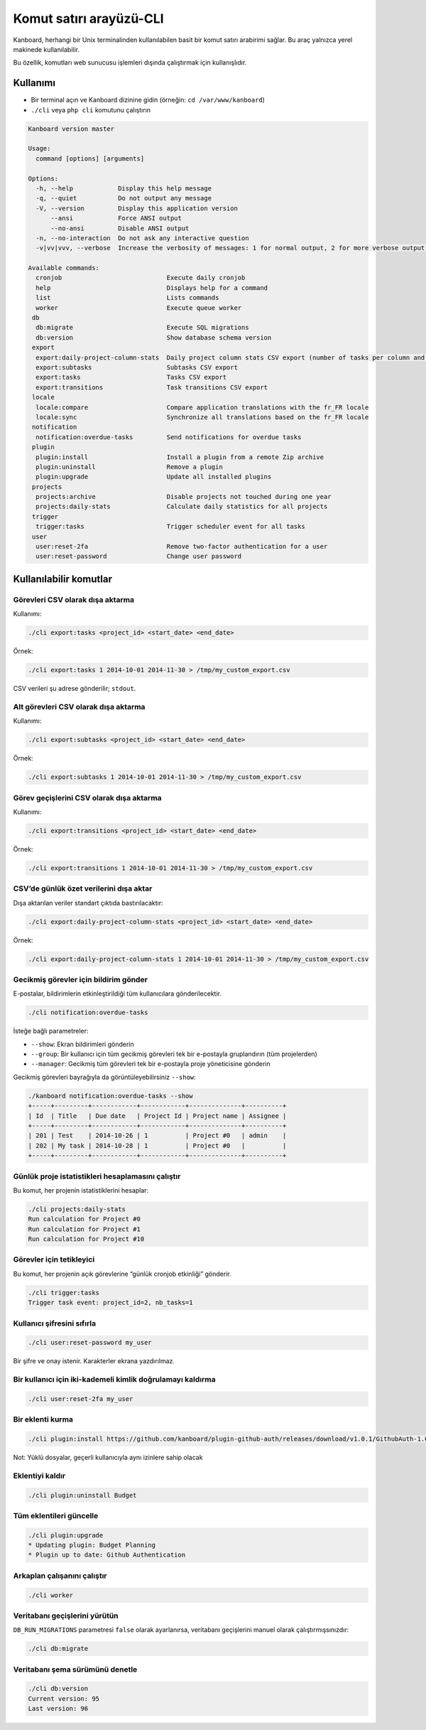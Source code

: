 Komut satırı arayüzü-CLI
========================

Kanboard, herhangi bir Unix terminalinden kullanılabilen basit bir komut
satırı arabirimi sağlar. Bu araç yalnızca yerel makinede kullanılabilir.

Bu özellik, komutları web sunucusu işlemleri dışında çalıştırmak için
kullanışlıdır.

Kullanımı
---------

-  Bir terminal açın ve Kanboard dizinine gidin (örneğin:
   ``cd /var/www/kanboard``)
-  ``./cli`` veya ``php cli`` komutunu çalıştırın

.. code:: bash

    Kanboard version master

    Usage:
      command [options] [arguments]

    Options:
      -h, --help            Display this help message
      -q, --quiet           Do not output any message
      -V, --version         Display this application version
          --ansi            Force ANSI output
          --no-ansi         Disable ANSI output
      -n, --no-interaction  Do not ask any interactive question
      -v|vv|vvv, --verbose  Increase the verbosity of messages: 1 for normal output, 2 for more verbose output and 3 for debug

    Available commands:
      cronjob                            Execute daily cronjob
      help                               Displays help for a command
      list                               Lists commands
      worker                             Execute queue worker
     db
      db:migrate                         Execute SQL migrations
      db:version                         Show database schema version
     export
      export:daily-project-column-stats  Daily project column stats CSV export (number of tasks per column and per day)
      export:subtasks                    Subtasks CSV export
      export:tasks                       Tasks CSV export
      export:transitions                 Task transitions CSV export
     locale
      locale:compare                     Compare application translations with the fr_FR locale
      locale:sync                        Synchronize all translations based on the fr_FR locale
     notification
      notification:overdue-tasks         Send notifications for overdue tasks
     plugin
      plugin:install                     Install a plugin from a remote Zip archive
      plugin:uninstall                   Remove a plugin
      plugin:upgrade                     Update all installed plugins
     projects
      projects:archive                   Disable projects not touched during one year
      projects:daily-stats               Calculate daily statistics for all projects
     trigger
      trigger:tasks                      Trigger scheduler event for all tasks
     user
      user:reset-2fa                     Remove two-factor authentication for a user
      user:reset-password                Change user password

Kullanılabilir komutlar
-----------------------

Görevleri CSV olarak dışa aktarma
~~~~~~~~~~~~~~~~~~~~~~~~~~~~~~~~~

Kullanımı:

.. code:: bash

    ./cli export:tasks <project_id> <start_date> <end_date>

Örnek:

.. code:: bash

    ./cli export:tasks 1 2014-10-01 2014-11-30 > /tmp/my_custom_export.csv

CSV verileri şu adrese gönderilir; ``stdout``.

Alt görevleri CSV olarak dışa aktarma
~~~~~~~~~~~~~~~~~~~~~~~~~~~~~~~~~~~~~

Kullanımı:

.. code:: bash

    ./cli export:subtasks <project_id> <start_date> <end_date>

Örnek:

.. code:: bash

    ./cli export:subtasks 1 2014-10-01 2014-11-30 > /tmp/my_custom_export.csv

Görev geçişlerini CSV olarak dışa aktarma
~~~~~~~~~~~~~~~~~~~~~~~~~~~~~~~~~~~~~~~~~

Kullanımı:

.. code:: bash

    ./cli export:transitions <project_id> <start_date> <end_date>

Örnek:

.. code:: bash

    ./cli export:transitions 1 2014-10-01 2014-11-30 > /tmp/my_custom_export.csv

CSV’de günlük özet verilerini dışa aktar
~~~~~~~~~~~~~~~~~~~~~~~~~~~~~~~~~~~~~~~~

Dışa aktarılan veriler standart çıktıda bastırılacaktır:

.. code:: bash

    ./cli export:daily-project-column-stats <project_id> <start_date> <end_date>

Örnek:

.. code:: bash

    ./cli export:daily-project-column-stats 1 2014-10-01 2014-11-30 > /tmp/my_custom_export.csv

Gecikmiş görevler için bildirim gönder
~~~~~~~~~~~~~~~~~~~~~~~~~~~~~~~~~~~~~~

E-postalar, bildirimlerin etkinleştirildiği tüm kullanıcılara
gönderilecektir.

.. code:: bash

    ./cli notification:overdue-tasks

İsteğe bağlı parametreler:

-  ``--show``: Ekran bildirimleri gönderin
-  ``--group``: Bir kullanıcı için tüm gecikmiş görevleri tek bir
   e-postayla gruplandırın (tüm projelerden)
-  ``--manager``: Gecikmiş tüm görevleri tek bir e-postayla proje
   yöneticisine gönderin

Gecikmiş görevleri bayrağıyla da görüntüleyebilirsiniz ``--show``:

.. code:: bash

    ./kanboard notification:overdue-tasks --show
    +-----+---------+------------+------------+--------------+----------+
    | Id  | Title   | Due date   | Project Id | Project name | Assignee |
    +-----+---------+------------+------------+--------------+----------+
    | 201 | Test    | 2014-10-26 | 1          | Project #0   | admin    |
    | 202 | My task | 2014-10-28 | 1          | Project #0   |          |
    +-----+---------+------------+------------+--------------+----------+

Günlük proje istatistikleri hesaplamasını çalıştır
~~~~~~~~~~~~~~~~~~~~~~~~~~~~~~~~~~~~~~~~~~~~~~~~~~

Bu komut, her projenin istatistiklerini hesaplar:

.. code:: bash

    ./cli projects:daily-stats
    Run calculation for Project #0
    Run calculation for Project #1
    Run calculation for Project #10

Görevler için tetikleyici
~~~~~~~~~~~~~~~~~~~~~~~~~

Bu komut, her projenin açık görevlerine “günlük cronjob etkinliği”
gönderir.

.. code:: bash

    ./cli trigger:tasks
    Trigger task event: project_id=2, nb_tasks=1

Kullanıcı şifresini sıfırla
~~~~~~~~~~~~~~~~~~~~~~~~~~~

.. code:: bash

    ./cli user:reset-password my_user

Bir şifre ve onay istenir. Karakterler ekrana yazdırılmaz.

Bir kullanıcı için iki-kademeli kimlik doğrulamayı kaldırma
~~~~~~~~~~~~~~~~~~~~~~~~~~~~~~~~~~~~~~~~~~~~~~~~~~~~~~~~~~~

.. code:: bash

    ./cli user:reset-2fa my_user

Bir eklenti kurma
~~~~~~~~~~~~~~~~~

.. code:: bash

    ./cli plugin:install https://github.com/kanboard/plugin-github-auth/releases/download/v1.0.1/GithubAuth-1.0.1.zip

Not: Yüklü dosyalar, geçerli kullanıcıyla aynı izinlere sahip olacak

Eklentiyi kaldır
~~~~~~~~~~~~~~~~

.. code:: bash

    ./cli plugin:uninstall Budget

Tüm eklentileri güncelle
~~~~~~~~~~~~~~~~~~~~~~~~

.. code:: bash

    ./cli plugin:upgrade
    * Updating plugin: Budget Planning
    * Plugin up to date: Github Authentication

Arkaplan çalışanını çalıştır
~~~~~~~~~~~~~~~~~~~~~~~~~~~~

.. code:: bash

    ./cli worker

Veritabanı geçişlerini yürütün
~~~~~~~~~~~~~~~~~~~~~~~~~~~~~~

``DB_RUN_MIGRATIONS`` parametresi ``false`` olarak ayarlanırsa,
veritabanı geçişlerini manuel olarak çalıştırmışsınızdır:

.. code:: bash

    ./cli db:migrate

Veritabanı şema sürümünü denetle
~~~~~~~~~~~~~~~~~~~~~~~~~~~~~~~~

.. code:: bash

    ./cli db:version
    Current version: 95
    Last version: 96
